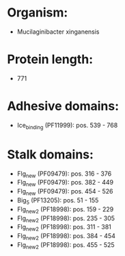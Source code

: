* Organism:
- Mucilaginibacter xinganensis
* Protein length:
- 771
* Adhesive domains:
- Ice_binding (PF11999): pos. 539 - 768
* Stalk domains:
- Flg_new (PF09479): pos. 316 - 376
- Flg_new (PF09479): pos. 382 - 449
- Flg_new (PF09479): pos. 454 - 526
- Big_5 (PF13205): pos. 51 - 155
- Flg_new_2 (PF18998): pos. 159 - 229
- Flg_new_2 (PF18998): pos. 235 - 305
- Flg_new_2 (PF18998): pos. 311 - 381
- Flg_new_2 (PF18998): pos. 384 - 454
- Flg_new_2 (PF18998): pos. 455 - 525

